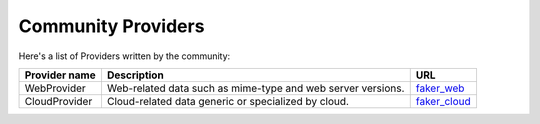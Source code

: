 .. ref-communityproviders:

Community Providers
===================

Here's a list of Providers written by the community:

+---------------+--------------------------+----------------------------------+
| Provider name | Description              | URL                              |
+===============+==========================+==================================+
| WebProvider   | Web-related data such as | `faker_web`_                     +
|               | mime-type and web server |                                  +
|               | versions.                |                                  +
+---------------+--------------------------+----------------------------------+
| CloudProvider | Cloud-related data       | `faker_cloud`_                   +
|               | generic or specialized   |                                  +
|               | by cloud.                |                                  +
+---------------+--------------------------+----------------------------------+

.. _faker_web: https://pypi.python.org/pypi/faker_web
.. _faker_cloud: https://pypi.python.org/pypi/faker_cloud
